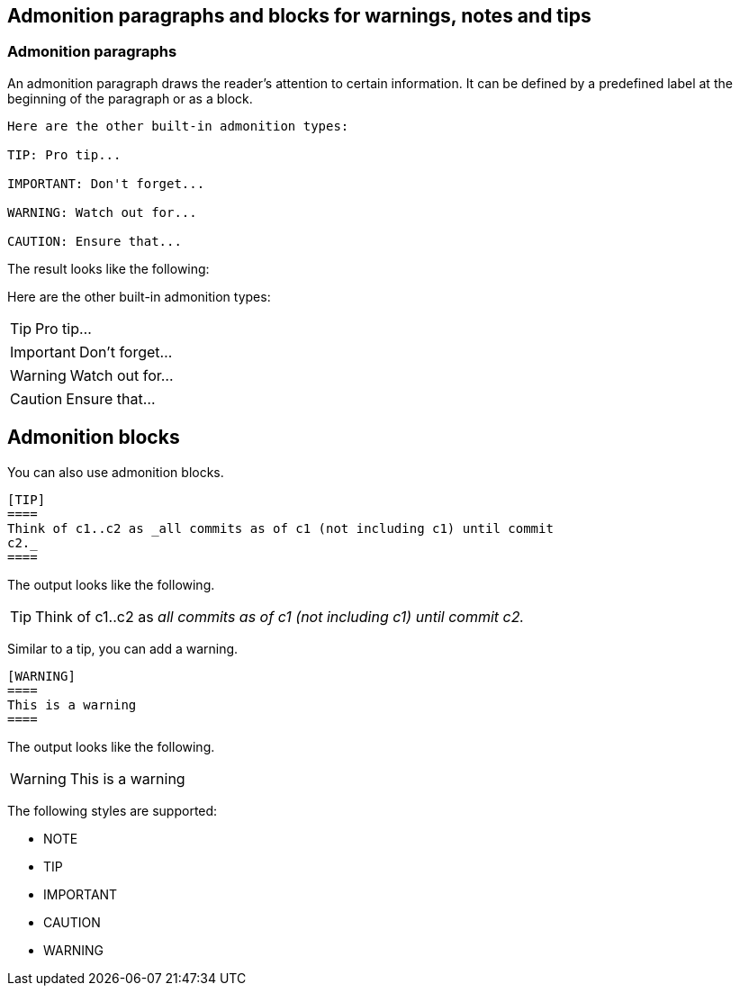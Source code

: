== Admonition paragraphs and blocks for warnings, notes and tips

=== Admonition paragraphs

An admonition paragraph draws the reader's attention to certain information. 
It can be defined by a predefined label at the beginning of the paragraph or as a block.

----
Here are the other built-in admonition types:

TIP: Pro tip...

IMPORTANT: Don't forget...

WARNING: Watch out for...

CAUTION: Ensure that...
----

The result looks like the following:

Here are the other built-in admonition types:

TIP: Pro tip...

IMPORTANT: Don't forget...

WARNING: Watch out for...

CAUTION: Ensure that...

== Admonition blocks

You can also use admonition blocks.

----
[TIP]
====
Think of c1..c2 as _all commits as of c1 (not including c1) until commit
c2._
====
----

The output looks like the following.

[TIP]
====
Think of c1..c2 as _all commits as of c1 (not including c1) until commit
c2._
====

Similar to a tip, you can add a warning.
----
[WARNING]
====
This is a warning
====
----

The output looks like the following.

[WARNING]
====
This is a warning
====


The following styles are supported:

* NOTE
* TIP
* IMPORTANT
* CAUTION
* WARNING

